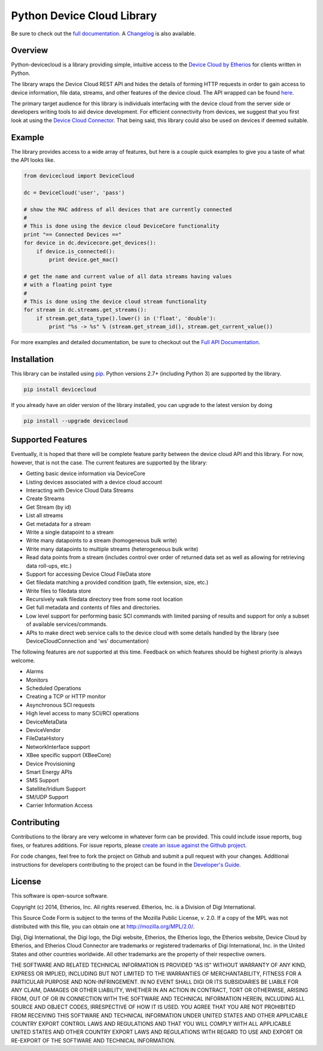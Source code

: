 Python Device Cloud Library
===========================

|Build Status| |Coverage Status| |Latest Version| |Supported Python
versions| |License|

Be sure to check out the `full
documentation <http://etherios.github.io/python-devicecloud>`__. A
`Changelog <https://github.com/etherios/python-devicecloud/blob/master/CHANGELOG.md>`__
is also available.

Overview
--------

Python-devicecloud is a library providing simple, intuitive access to
the `Device Cloud by
Etherios <http://www.etherios.com/products/devicecloud/>`__ for clients
written in Python.

The library wraps the Device Cloud REST API and hides the details of
forming HTTP requests in order to gain access to device information,
file data, streams, and other features of the device cloud. The API
wrapped can be found
`here <http://ftp1.digi.com/support/documentation/90002008_redirect.htm>`__.

The primary target audience for this library is individuals interfacing
with the device cloud from the server side or developers writing tools
to aid device development. For efficient connectivity from devices, we
suggest that you first look at using the `Device Cloud
Connector <http://www.etherios.com/products/devicecloud/connector>`__.
That being said, this library could also be used on devices if deemed
suitable.

Example
-------

The library provides access to a wide array of features, but here is a
couple quick examples to give you a taste of what the API looks like.

.. code:: python

    from devicecloud import DeviceCloud

    dc = DeviceCloud('user', 'pass')

    # show the MAC address of all devices that are currently connected
    #
    # This is done using the device cloud DeviceCore functionality
    print "== Connected Devices =="
    for device in dc.devicecore.get_devices():
        if device.is_connected():
            print device.get_mac()

    # get the name and current value of all data streams having values
    # with a floating point type
    #
    # This is done using the device cloud stream functionality
    for stream in dc.streams.get_streams():
        if stream.get_data_type().lower() in ('float', 'double'):
            print "%s -> %s" % (stream.get_stream_id(), stream.get_current_value())

For more examples and detailed documentation, be sure to checkout out
the `Full API
Documentation <https://etherios.github.io/python-devicecloud>`__.

Installation
------------

This library can be installed using
`pip <https://github.com/pypa/pip>`__. Python versions 2.7+ (including
Python 3) are supported by the library.

.. code:: sh

    pip install devicecloud

If you already have an older version of the library installed, you can
upgrade to the latest version by doing

.. code:: sh

    pip install --upgrade devicecloud

Supported Features
------------------

Eventually, it is hoped that there will be complete feature parity
between the device cloud API and this library. For now, however, that is
not the case. The current features are supported by the library:

-  Getting basic device information via DeviceCore
-  Listing devices associated with a device cloud account
-  Interacting with Device Cloud Data Streams
-  Create Streams
-  Get Stream (by id)
-  List all streams
-  Get metadata for a stream
-  Write a single datapoint to a stream
-  Write many datapoints to a stream (homogeneous bulk write)
-  Write many datapoints to multiple streams (heterogeneous bulk write)
-  Read data points from a stream (includes control over order of
   returned data set as well as allowing for retrieving data roll-ups,
   etc.)
-  Support for accessing Device Cloud FileData store
-  Get filedata matching a provided condition (path, file extension,
   size, etc.)
-  Write files to filedata store
-  Recursively walk filedata directory tree from some root location
-  Get full metadata and contents of files and directories.
-  Low level support for performing basic SCI commands with limited
   parsing of results and support for only a subset of available
   services/commands.
-  APIs to make direct web service calls to the device cloud with some
   details handled by the library (see DeviceCloudConnection and 'ws'
   documentation)

The following features are *not* supported at this time. Feedback on
which features should be highest priority is always welcome.

-  Alarms
-  Monitors
-  Scheduled Operations
-  Creating a TCP or HTTP monitor
-  Asynchronous SCI requests
-  High level access to many SCI/RCI operations
-  DeviceMetaData
-  DeviceVendor
-  FileDataHistory
-  NetworkInterface support
-  XBee specific support (XBeeCore)
-  Device Provisioning
-  Smart Energy APIs
-  SMS Support
-  Satellite/Iridium Support
-  SM/UDP Support
-  Carrier Information Access

Contributing
------------

Contributions to the library are very welcome in whatever form can be
provided. This could include issue reports, bug fixes, or features
additions. For issue reports, please `create an issue against the Github
project <https://github.com/Etherios/python-devicecloud/issues>`__.

For code changes, feel free to fork the project on Github and submit a
pull request with your changes. Additional instructions for developers
contributing to the project can be found in the `Developer's
Guide <https://github.com/Etherios/python-devicecloud/blob/master/HACKING.md>`__.

License
-------

This software is open-source software.

Copyright (c) 2014, Etherios, Inc. All rights reserved. Etherios, Inc.
is a Division of Digi International.

This Source Code Form is subject to the terms of the Mozilla Public
License, v. 2.0. If a copy of the MPL was not distributed with this
file, you can obtain one at http://mozilla.org/MPL/2.0/.

Digi, Digi International, the Digi logo, the Digi website, Etherios, the
Etherios logo, the Etherios website, Device Cloud by Etherios, and
Etherios Cloud Connector are trademarks or registered trademarks of Digi
International, Inc. in the United States and other countries worldwide.
All other trademarks are the property of their respective owners.

THE SOFTWARE AND RELATED TECHNICAL INFORMATION IS PROVIDED "AS IS"
WITHOUT WARRANTY OF ANY KIND, EXPRESS OR IMPLIED, INCLUDING BUT NOT
LIMITED TO THE WARRANTIES OF MERCHANTABILITY, FITNESS FOR A PARTICULAR
PURPOSE AND NON-INFRINGEMENT. IN NO EVENT SHALL DIGI OR ITS SUBSIDIARIES
BE LIABLE FOR ANY CLAIM, DAMAGES OR OTHER LIABILITY, WHETHER IN AN
ACTION IN CONTRACT, TORT OR OTHERWISE, ARISING FROM, OUT OF OR IN
CONNECTION WITH THE SOFTWARE AND TECHNICAL INFORMATION HEREIN, INCLUDING
ALL SOURCE AND OBJECT CODES, IRRESPECTIVE OF HOW IT IS USED. YOU AGREE
THAT YOU ARE NOT PROHIBITED FROM RECEIVING THIS SOFTWARE AND TECHNICAL
INFORMATION UNDER UNITED STATES AND OTHER APPLICABLE COUNTRY EXPORT
CONTROL LAWS AND REGULATIONS AND THAT YOU WILL COMPLY WITH ALL
APPLICABLE UNITED STATES AND OTHER COUNTRY EXPORT LAWS AND REGULATIONS
WITH REGARD TO USE AND EXPORT OR RE-EXPORT OF THE SOFTWARE AND TECHNICAL
INFORMATION.

.. |Build Status| image:: https://travis-ci.org/Etherios/python-devicecloud.svg?branch=master
   :target: https://travis-ci.org/Etherios/python-devicecloud
.. |Coverage Status| image:: https://img.shields.io/coveralls/Etherios/python-devicecloud.svg
   :target: https://coveralls.io/r/Etherios/python-devicecloud
.. |Latest Version| image:: https://pypip.in/version/devicecloud/badge.svg
   :target: https://pypi.python.org/pypi/devicecloud/
.. |Supported Python versions| image:: https://pypip.in/py_versions/devicecloud/badge.svg
   :target: https://pypi.python.org/pypi/devicecloud/
.. |License| image:: https://pypip.in/license/devicecloud/badge.svg
   :target: https://pypi.python.org/pypi/devicecloud/
